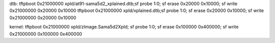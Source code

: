 
dtb:
tftpboot 0x21000000 xpld/at91-sama5d2_xplained.dtb;sf probe 1:0; sf erase 0x20000 0x10000; sf write 0x21000000 0x20000 0x10000
tftpboot 0x21000000 xpld/xplained.dtb;sf probe 1:0; sf erase 0x20000 0x10000; sf write 0x21000000 0x20000 0x10000

kernel:
tftpboot 0x21000000 xpld/zImage.Sama5d2Xpld; sf probe 1:0; sf erase 0x100000 0x400000; sf write 0x21000000 0x100000 0x400000
